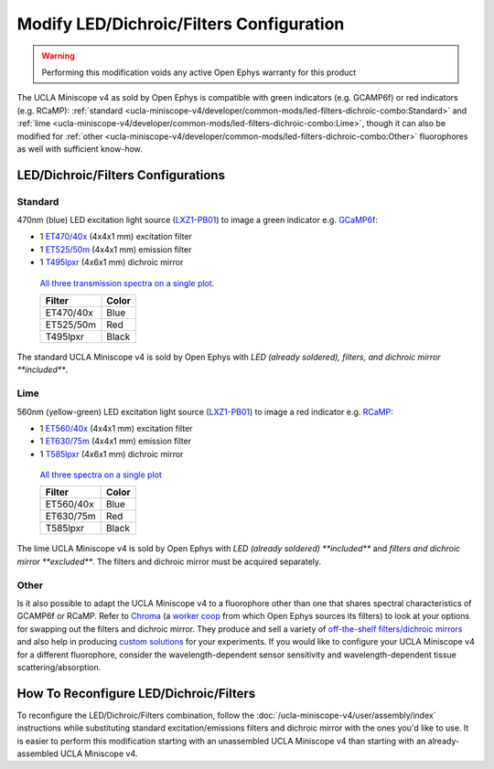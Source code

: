 
#########################################
Modify LED/Dichroic/Filters Configuration
#########################################

..  warning::   Performing this modification voids any active Open Ephys warranty for this product

The UCLA Miniscope v4 as sold by Open Ephys is compatible with green indicators (e.g. GCAMP6f) or red indicators (e.g. RCaMP): :ref:`standard <ucla-miniscope-v4/developer/common-mods/led-filters-dichroic-combo:Standard>` and :ref:`lime <ucla-miniscope-v4/developer/common-mods/led-filters-dichroic-combo:Lime>`, though it can also be modified for :ref:`other <ucla-miniscope-v4/developer/common-mods/led-filters-dichroic-combo:Other>` fluorophores as well with sufficient know-how.

***********************************
LED/Dichroic/Filters Configurations
***********************************

Standard
========

470nm (blue) LED excitation light source (`LXZ1-PB01 <https://lumileds.com/wp-content/uploads/files/DS105.pdf>`__) to image a green indicator e.g. `GCaMP6f <https://www.fpbase.org/protein/gcamp6f/>`__: 

*   1 `ET470/40x <https://www.chroma.com/products/parts/et470-40x>`__ (4x4x1 mm) excitation filter

*   1 `ET525/50m <https://www.chroma.com/products/parts/et525-50m>`__ (4x4x1 mm) emission filter

*   1 `T495lpxr <https://www.chroma.com/products/parts/t495lpxr>`__ (4x6x1 mm) dichroic mirror

..  figure:: /_static/images/spectraviewer-standard-config.webp
    :alt:   plot of standard emission/excitation filters and dichroic mirror transmission spectra

    `All three transmission spectra on a single plot <https://www.chroma.com/spectra-viewer?parts=25332,26210,25281>`__.

    +-----------+-------+
    | Filter    | Color |
    +===========+=======+
    | ET470/40x | Blue  |
    +-----------+-------+
    | ET525/50m | Red   |
    +-----------+-------+
    | T495lpxr  | Black |
    +-----------+-------+    

The standard UCLA Miniscope v4 is sold by Open Ephys with *LED (already soldered), filters, and dichroic mirror **included***.

Lime
====

560nm (yellow-green) LED excitation light source (`LXZ1-PB01 <https://lumileds.com/wp-content/uploads/files/DS105.pdf>`__) to image a red indicator e.g. `RCaMP <https://www.fpbase.org/protein/rcamp/>`__:

*   1 `ET560/40x <https://www.chroma.com/products/parts/et560-40x>`__ (4x4x1 mm) excitation filter

*   1 `ET630/75m <https://www.chroma.com/products/parts/et630-75m>`__ (4x4x1 mm) emission filter

*   1 `T585lpxr <https://www.chroma.com/products/parts/t585lpxr>`__ (4x6x1 mm) dichroic mirror

..  figure:: /_static/images/spectraviewer-lime-config.webp
    :alt:   plot of lime emission/excitation filters and dichroic mirror transmission spectra

    `All three spectra on a single plot <https://www.chroma.com/spectra-viewer?parts=25291,24194,25292>`__

    +-----------+-------+
    | Filter    | Color |
    +===========+=======+
    | ET560/40x | Blue  |
    +-----------+-------+
    | ET630/75m | Red   |
    +-----------+-------+
    | T585lpxr  | Black |
    +-----------+-------+    

The lime UCLA Miniscope v4 is sold by Open Ephys with *LED (already soldered) **included*** and *filters and dichroic mirror **excluded***. The filters and dichroic mirror must be acquired separately.

Other
=====

Is it also possible to adapt the UCLA Miniscope v4 to a fluorophore other than one that shares spectral characteristics of GCAMP6f or RCaMP. Refer to `Chroma <https://www.chroma.com/>`__ (a `worker coop <https://www.chroma.com/company>`__ from which Open Ephys sources its filters) to look at your options for swapping out the filters and dichroic mirror. They produce and sell a variety of `off-the-shelf filters/dichroic mirrors <https://www.chroma.com/products/optical-filters>`__ and also help in producing `custom solutions <https://www.chroma.com/custom-oem-filter-design/>`__ for your experiments. If you would like to configure your UCLA Miniscope v4 for a different fluorophore, consider the wavelength-dependent sensor sensitivity and wavelength-dependent tissue scattering/absorption.

***************************************
How To Reconfigure LED/Dichroic/Filters
***************************************

To reconfigure the LED/Dichroic/Filters combination, follow the :doc:`/ucla-miniscope-v4/user/assembly/index` instructions while substituting standard excitation/emissions filters and dichroic mirror with the ones you'd like to use. It is easier to perform this modification starting with an unassembled UCLA Miniscope v4 than starting with an already-assembled UCLA Miniscope v4.